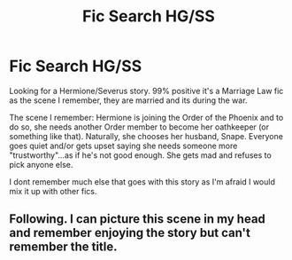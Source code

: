 #+TITLE: Fic Search HG/SS

* Fic Search HG/SS
:PROPERTIES:
:Author: Sasusc
:Score: 0
:DateUnix: 1594142225.0
:DateShort: 2020-Jul-07
:FlairText: What's That Fic?
:END:
Looking for a Hermione/Severus story. 99% positive it's a Marriage Law fic as the scene I remember, they are married and its during the war.

The scene I remember: Hermione is joining the Order of the Phoenix and to do so, she needs another Order member to become her oathkeeper (or something like that). Naturally, she chooses her husband, Snape. Everyone goes quiet and/or gets upset saying she needs someone more "trustworthy"...as if he's not good enough. She gets mad and refuses to pick anyone else.

I dont remember much else that goes with this story as I'm afraid I would mix it up with other fics.


** Following. I can picture this scene in my head and remember enjoying the story but can't remember the title.
:PROPERTIES:
:Author: lenabeena02
:Score: 1
:DateUnix: 1594161725.0
:DateShort: 2020-Jul-08
:END:
